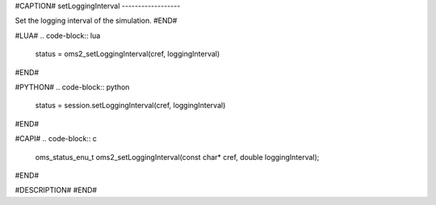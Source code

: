 #CAPTION#
setLoggingInterval
------------------

Set the logging interval of the simulation.
#END#

#LUA#
.. code-block:: lua

  status = oms2_setLoggingInterval(cref, loggingInterval)

#END#

#PYTHON#
.. code-block:: python

  status = session.setLoggingInterval(cref, loggingInterval)

#END#

#CAPI#
.. code-block:: c

  oms_status_enu_t oms2_setLoggingInterval(const char* cref, double loggingInterval);

#END#

#DESCRIPTION#
#END#
